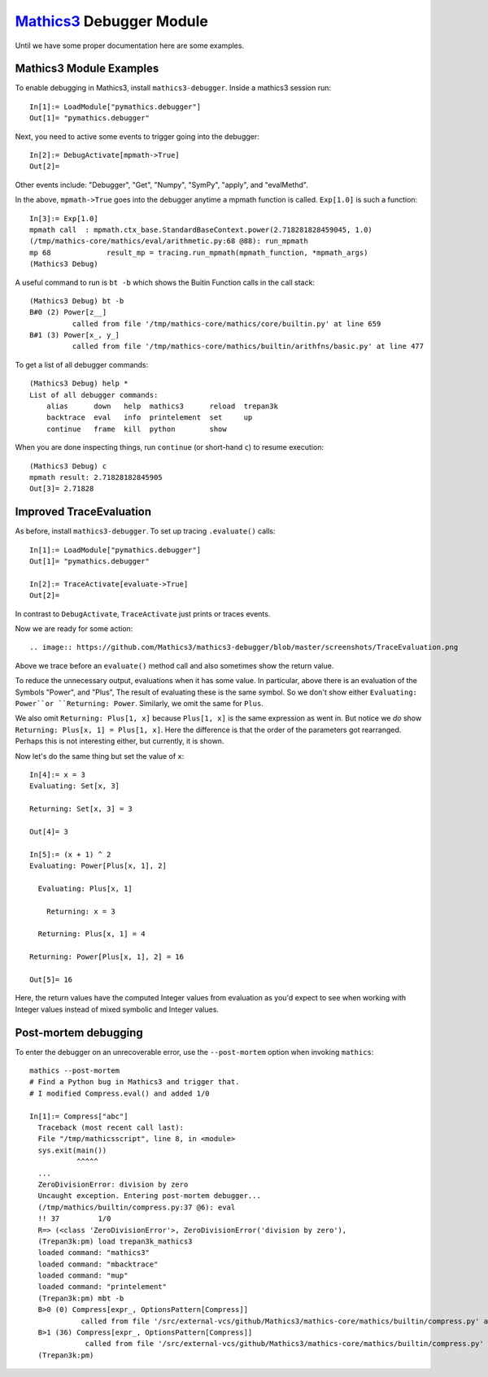 `Mathics3 <https://mathics.org>`_ Debugger Module
==================================================

Until we have some proper documentation here are some examples.


Mathics3 Module Examples
------------------------

To enable debugging in Mathics3, install ``mathics3-debugger``.
Inside a mathics3 session run::

  In[1]:= LoadModule["pymathics.debugger"]
  Out[1]= "pymathics.debugger"

Next, you need to active some events to trigger going into the debugger::

  In[2]:= DebugActivate[mpmath->True]
  Out[2]=

Other events include: "Debugger", "Get", "Numpy", "SymPy", "apply", and "evalMethd".

In the above, ``mpmath->True`` goes into the debugger anytime a mpmath function is called.
``Exp[1.0]`` is such a function::

  In[3]:= Exp[1.0]
  mpmath call  : mpmath.ctx_base.StandardBaseContext.power(2.718281828459045, 1.0)
  (/tmp/mathics-core/mathics/eval/arithmetic.py:68 @88): run_mpmath
  mp 68             result_mp = tracing.run_mpmath(mpmath_function, *mpmath_args)
  (Mathics3 Debug)

A useful command to run is ``bt -b`` which shows the Buitin Function calls in the call stack::

    (Mathics3 Debug) bt -b
    B#0 (2) Power[z__]
              called from file '/tmp/mathics-core/mathics/core/builtin.py' at line 659
    B#1 (3) Power[x_, y_]
              called from file '/tmp/mathics-core/mathics/builtin/arithfns/basic.py' at line 477

To get a list of all debugger commands::

    (Mathics3 Debug) help *
    List of all debugger commands:
        alias      down   help  mathics3      reload  trepan3k
        backtrace  eval   info  printelement  set     up
        continue   frame  kill  python        show

When you are done inspecting things, run ``continue`` (or short-hand ``c``) to resume execution::

    (Mathics3 Debug) c
    mpmath result: 2.71828182845905
    Out[3]= 2.71828


Improved TraceEvaluation
------------------------

As before, install ``mathics3-debugger``. To set up tracing ``.evaluate()`` calls::

    In[1]:= LoadModule["pymathics.debugger"]
    Out[1]= "pymathics.debugger"

    In[2]:= TraceActivate[evaluate->True]
    Out[2]=

In contrast to ``DebugActivate``, ``TraceActivate`` just prints or traces events.

Now we are ready for some action::

.. image:: https://github.com/Mathics3/mathics3-debugger/blob/master/screenshots/TraceEvaluation.png

Above we trace before an ``evaluate()`` method call and also sometimes show the return value.

To reduce the unnecessary output, evaluations when it has some value. In particular, above there is an evaluation of the Symbols "Power", and "Plus", The result of evaluating these is the same symbol. So we don't show either ``Evaluating: Power``or ``Returning: Power``. Similarly, we omit the same for ``Plus``.

We also omit ``Returning: Plus[1, x]`` because ``Plus[1, x]`` is the same expression as went in.
But notice we *do* show ``Returning: Plus[x, 1] = Plus[1, x]``. Here the difference is that the order of the parameters got rearranged. Perhaps this is not interesting either, but currently, it is shown.

Now let's do the same thing but set the value of ``x``::

   In[4]:= x = 3
   Evaluating: Set[x, 3]

   Returning: Set[x, 3] = 3

   Out[4]= 3

   In[5]:= (x + 1) ^ 2
   Evaluating: Power[Plus[x, 1], 2]

     Evaluating: Plus[x, 1]

       Returning: x = 3

     Returning: Plus[x, 1] = 4

   Returning: Power[Plus[x, 1], 2] = 16

   Out[5]= 16

Here, the return values have the computed Integer values from evaluation as you'd expect to see when working with Integer values instead of mixed symbolic and Integer values.

Post-mortem debugging
---------------------


To enter the debugger on an unrecoverable error, use the
``--post-mortem`` option when invoking ``mathics``::

  mathics --post-mortem
  # Find a Python bug in Mathics3 and trigger that.
  # I modified Compress.eval() and added 1/0

  In[1]:= Compress["abc"]
    Traceback (most recent call last):
    File "/tmp/mathicsscript", line 8, in <module>
    sys.exit(main())
             ^^^^^
    ...
    ZeroDivisionError: division by zero
    Uncaught exception. Entering post-mortem debugger...
    (/tmp/mathics/builtin/compress.py:37 @6): eval
    !! 37         1/0
    R=> (<class 'ZeroDivisionError'>, ZeroDivisionError('division by zero'),
    (Trepan3k:pm) load trepan3k_mathics3
    loaded command: "mathics3"
    loaded command: "mbacktrace"
    loaded command: "mup"
    loaded command: "printelement"
    (Trepan3k:pm) mbt -b
    B>0 (0) Compress[expr_, OptionsPattern[Compress]]
              called from file '/src/external-vcs/github/Mathics3/mathics-core/mathics/builtin/compress.py' at line 37
    B>1 (36) Compress[expr_, OptionsPattern[Compress]]
               called from file '/src/external-vcs/github/Mathics3/mathics-core/mathics/builtin/compress.py' at line 37
    (Trepan3k:pm)
